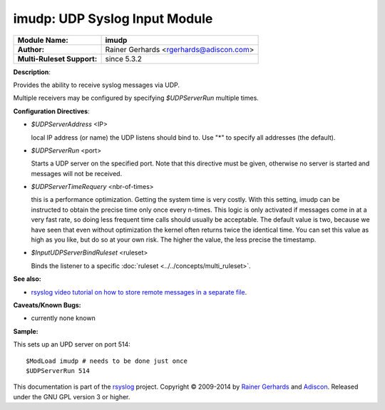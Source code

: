 imudp: UDP Syslog Input Module
==============================

===========================  ======================
**Module Name:**             **imudp**
**Author:**                  Rainer Gerhards <rgerhards@adiscon.com>
**Multi-Ruleset Support:**   since 5.3.2
===========================  ======================

**Description**:

Provides the ability to receive syslog messages via UDP.

Multiple receivers may be configured by specifying *$UDPServerRun*
multiple times.

**Configuration Directives**:

-  *$UDPServerAddress* <IP>

   local IP address (or name) the UDP listens should bind to. Use
   "\*" to specify all addresses (the default).

-  *$UDPServerRun* <port>

   Starts a UDP server on the specified port. Note that this directive must be
   given, otherwise no server is started and messages will not be
   received.

-  *$UDPServerTimeRequery* <nbr-of-times>

   this is a performance optimization. Getting the system time is very
   costly. With this setting, imudp can be instructed to obtain the
   precise time only once every n-times. This logic is only activated if
   messages come in at a very fast rate, so doing less frequent time
   calls should usually be acceptable. The default value is two, because
   we have seen that even without optimization the kernel often returns
   twice the identical time. You can set this value as high as you like,
   but do so at your own risk. The higher the value, the less precise
   the timestamp.

-  *$InputUDPServerBindRuleset* <ruleset>

   Binds the listener to a specific :doc:`ruleset <../../concepts/multi_ruleset>`.

**See also:**

- `rsyslog video tutorial on how to store remote messages in a separate file <http://www.rsyslog.com/howto-store-remote-messages-in-a-separate-file/>`_.

**Caveats/Known Bugs:**

-  currently none known

**Sample:**

This sets up an UPD server on port 514:

::

   $ModLoad imudp # needs to be done just once
   $UDPServerRun 514

This documentation is part of the `rsyslog <http://www.rsyslog.com/>`_
project.
Copyright © 2009-2014 by `Rainer Gerhards <http://www.gerhards.net/rainer>`_
and `Adiscon <http://www.adiscon.com/>`_. Released under the GNU GPL
version 3 or higher.
